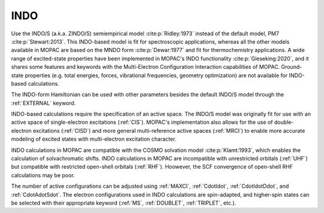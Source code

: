 .. _INDO:

INDO
====

Use the INDO/S (a.k.a. ZINDO/S) semiempirical model :cite:p:`Ridley:1973` instead of the default model, PM7 :cite:p:`Stewart:2013`.
This INDO-based model is fit for spectroscopic applications,
whereas all the other models available in MOPAC are based on the MNDO form :cite:p:`Dewar:1977` and fit for thermochemistry applications.
A wide range of excited-state properties have been implemented in MOPAC's INDO functionality :cite:p:`Gieseking:2020`,
and it shares some features and keywords with the Multi-Electron Configuration Interaction capabilities of MOPAC.
Ground-state properties (e.g. total energies, forces, vibrational frequencies, geometry optimization) are not available for INDO-based calculations.

The INDO-form Hamiltonian can be used with other parameters besides the default INDO/S model through the :ref:`EXTERNAL` keyword.

INDO-based calculations require the specification of an active space.
The INDO/S model was originally fit for use with an active space of single-electron excitations (:ref:`CIS`).
MOPAC's implementation also allows for the use of double-electron excitations (:ref:`CISD`) and more general multi-reference active spaces (:ref:`MRCI`)
to enable more accurate modeling of excited states with multi-electron excitation character.

INDO calculations in MOPAC are compatible with the COSMO solvation model :cite:p:`Klamt:1993`,
which enables the calculation of solvachromatic shifts.
INDO calculations in MOPAC are incompatible with unrestricted orbitals (:ref:`UHF`)
but compatible with restricted open-shell orbitals (:ref:`RHF`).
Hoowever, the SCF convergence of open-shell RHF calculations may be poor.

The number of active configurations can be adjusted using :ref:`MAXCI`, :ref:`CdotIdot`, :ref:`CdotIdotDdot`, and :ref:`CdotAdotSdot`.
The electron configurations used in INDO calculations are spin-adapted,
and higher-spin states can be selected with their appropriate keyword (:ref:`MS`, :ref:`DOUBLET`, :ref:`TRIPLET`, etc.).
